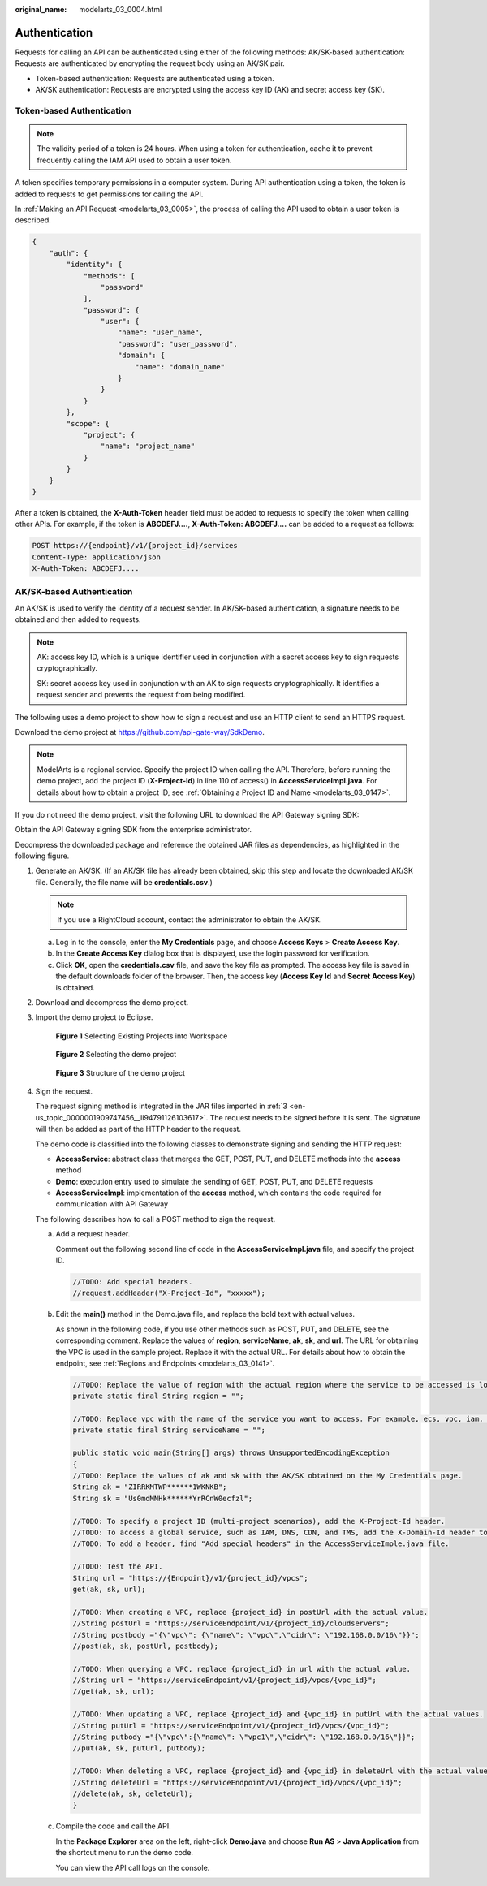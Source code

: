 :original_name: modelarts_03_0004.html

.. _modelarts_03_0004:

Authentication
==============

Requests for calling an API can be authenticated using either of the following methods: AK/SK-based authentication: Requests are authenticated by encrypting the request body using an AK/SK pair.

-  Token-based authentication: Requests are authenticated using a token.
-  AK/SK authentication: Requests are encrypted using the access key ID (AK) and secret access key (SK).

Token-based Authentication
--------------------------

.. note::

   The validity period of a token is 24 hours. When using a token for authentication, cache it to prevent frequently calling the IAM API used to obtain a user token.

A token specifies temporary permissions in a computer system. During API authentication using a token, the token is added to requests to get permissions for calling the API.

In :ref:`Making an API Request <modelarts_03_0005>`, the process of calling the API used to obtain a user token is described.

.. code-block::

   {
       "auth": {
           "identity": {
               "methods": [
                   "password"
               ],
               "password": {
                   "user": {
                       "name": "user_name",
                       "password": "user_password",
                       "domain": {
                           "name": "domain_name"
                       }
                   }
               }
           },
           "scope": {
               "project": {
                   "name": "project_name"
               }
           }
       }
   }

After a token is obtained, the **X-Auth-Token** header field must be added to requests to specify the token when calling other APIs. For example, if the token is **ABCDEFJ....**, **X-Auth-Token: ABCDEFJ....** can be added to a request as follows:

.. code-block::

   POST https://{endpoint}/v1/{project_id}/services
   Content-Type: application/json
   X-Auth-Token: ABCDEFJ....

AK/SK-based Authentication
--------------------------

An AK/SK is used to verify the identity of a request sender. In AK/SK-based authentication, a signature needs to be obtained and then added to requests.

.. note::

   AK: access key ID, which is a unique identifier used in conjunction with a secret access key to sign requests cryptographically.

   SK: secret access key used in conjunction with an AK to sign requests cryptographically. It identifies a request sender and prevents the request from being modified.

The following uses a demo project to show how to sign a request and use an HTTP client to send an HTTPS request.

Download the demo project at https://github.com/api-gate-way/SdkDemo.

.. note::

   ModelArts is a regional service. Specify the project ID when calling the API. Therefore, before running the demo project, add the project ID (**X-Project-Id**) in line 110 of access() in **AccessServicelmpl.java**. For details about how to obtain a project ID, see :ref:`Obtaining a Project ID and Name <modelarts_03_0147>`.

If you do not need the demo project, visit the following URL to download the API Gateway signing SDK:

Obtain the API Gateway signing SDK from the enterprise administrator.

Decompress the downloaded package and reference the obtained JAR files as dependencies, as highlighted in the following figure.

|image1|

#. Generate an AK/SK. (If an AK/SK file has already been obtained, skip this step and locate the downloaded AK/SK file. Generally, the file name will be **credentials.csv**.)

   .. note::

      If you use a RightCloud account, contact the administrator to obtain the AK/SK.

   a. Log in to the console, enter the **My Credentials** page, and choose **Access Keys** > **Create Access Key**.
   b. In the **Create Access Key** dialog box that is displayed, use the login password for verification.
   c. Click **OK**, open the **credentials.csv** file, and save the key file as prompted. The access key file is saved in the default downloads folder of the browser. Then, the access key (**Access Key Id** and **Secret Access Key**) is obtained.

#. Download and decompress the demo project.

#. .. _en-us_topic_0000001909747456__li94791126103617:

   Import the demo project to Eclipse.


   .. figure:: /_static/images/en-us_image_0000001943866749.gif
      :alt: **Figure 1** Selecting Existing Projects into Workspace

      **Figure 1** Selecting Existing Projects into Workspace


   .. figure:: /_static/images/en-us_image_0000001909747556.gif
      :alt: **Figure 2** Selecting the demo project

      **Figure 2** Selecting the demo project


   .. figure:: /_static/images/en-us_image_0000001909907556.gif
      :alt: **Figure 3** Structure of the demo project

      **Figure 3** Structure of the demo project

#. Sign the request.

   The request signing method is integrated in the JAR files imported in :ref:`3 <en-us_topic_0000001909747456__li94791126103617>`. The request needs to be signed before it is sent. The signature will then be added as part of the HTTP header to the request.

   The demo code is classified into the following classes to demonstrate signing and sending the HTTP request:

   -  **AccessService**: abstract class that merges the GET, POST, PUT, and DELETE methods into the **access** method
   -  **Demo**: execution entry used to simulate the sending of GET, POST, PUT, and DELETE requests
   -  **AccessServiceImpl**: implementation of the **access** method, which contains the code required for communication with API Gateway

   The following describes how to call a POST method to sign the request.

   a. Add a request header.

      Comment out the following second line of code in the **AccessServiceImpl.java** file, and specify the project ID.

      .. code-block:: text

         //TODO: Add special headers.
         //request.addHeader("X-Project-Id", "xxxxx");

   b. Edit the **main()** method in the Demo.java file, and replace the bold text with actual values.

      As shown in the following code, if you use other methods such as POST, PUT, and DELETE, see the corresponding comment. Replace the values of **region**, **serviceName**, **ak**, **sk**, and **url**. The URL for obtaining the VPC is used in the sample project. Replace it with the actual URL. For details about how to obtain the endpoint, see :ref:`Regions and Endpoints <modelarts_03_0141>`.

      .. code-block:: text

         //TODO: Replace the value of region with the actual region where the service to be accessed is located.
         private static final String region = "";

         //TODO: Replace vpc with the name of the service you want to access. For example, ecs, vpc, iam, and elb.
         private static final String serviceName = "";

         public static void main(String[] args) throws UnsupportedEncodingException
         {
         //TODO: Replace the values of ak and sk with the AK/SK obtained on the My Credentials page.
         String ak = "ZIRRKMTWP******1WKNKB";
         String sk = "Us0mdMNHk******YrRCnW0ecfzl";

         //TODO: To specify a project ID (multi-project scenarios), add the X-Project-Id header.
         //TODO: To access a global service, such as IAM, DNS, CDN, and TMS, add the X-Domain-Id header to specify an account ID.
         //TODO: To add a header, find "Add special headers" in the AccessServiceImple.java file.

         //TODO: Test the API.
         String url = "https://{Endpoint}/v1/{project_id}/vpcs";
         get(ak, sk, url);

         //TODO: When creating a VPC, replace {project_id} in postUrl with the actual value.
         //String postUrl = "https://serviceEndpoint/v1/{project_id}/cloudservers";
         //String postbody ="{\"vpc\": {\"name\": \"vpc\",\"cidr\": \"192.168.0.0/16\"}}";
         //post(ak, sk, postUrl, postbody);

         //TODO: When querying a VPC, replace {project_id} in url with the actual value.
         //String url = "https://serviceEndpoint/v1/{project_id}/vpcs/{vpc_id}";
         //get(ak, sk, url);

         //TODO: When updating a VPC, replace {project_id} and {vpc_id} in putUrl with the actual values.
         //String putUrl = "https://serviceEndpoint/v1/{project_id}/vpcs/{vpc_id}";
         //String putbody ="{\"vpc\":{\"name\": \"vpc1\",\"cidr\": \"192.168.0.0/16\"}}";
         //put(ak, sk, putUrl, putbody);

         //TODO: When deleting a VPC, replace {project_id} and {vpc_id} in deleteUrl with the actual values.
         //String deleteUrl = "https://serviceEndpoint/v1/{project_id}/vpcs/{vpc_id}";
         //delete(ak, sk, deleteUrl);
         }

   c. Compile the code and call the API.

      In the **Package Explorer** area on the left, right-click **Demo.java** and choose **Run AS** > **Java Application** from the shortcut menu to run the demo code.

      You can view the API call logs on the console.

.. |image1| image:: /_static/images/en-us_image_0000001909907552.gif
